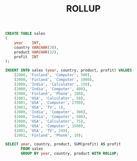 #+TITLE: ROLLUP
#+OPTIONS: toc:nil

#+begin_src sql
CREATE TABLE sales
(
    year    INT,
    country VARCHAR(20),
    product VARCHAR(32),
    profit  INT
);

INSERT INTO sales (year, country, product, profit) VALUES
    (2000, 'Finland', 'Computer', 500),
    (2000, 'Finland', 'Computer', 1000),
    (2000, 'India', 'Calculator', 150),
    (2000, 'India', 'Computer', 400),
    (2000, 'Finland', 'Phone', 100),
    (2001, 'USA', 'Calculator', 50),
    (2001, 'USA', 'Computer', 2700),
    (2001, 'USA', 'TV', 1),
    (2000, 'India', 'Computer', 300),
    (2000, 'India', 'Computer', 500),
    (2000, 'USA', 'Calculator', 75),
    (2000, 'USA', 'Computer', 1500),
    (2001, 'USA', 'TV', 249),
    (2001, 'Finland', 'Phone', 10);

SELECT year, country, product, SUM(profit) AS profit
       FROM sales
       GROUP BY year, country, product WITH ROLLUP;
#+end_src
